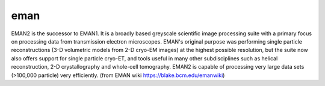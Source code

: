 ****
eman
****
EMAN2 is the successor to EMAN1. It is a broadly based greyscale scientific image processing suite with a primary focus on processing data from transmission electron microscopes. EMAN's original purpose was performing single particle reconstructions (3-D volumetric models from 2-D cryo-EM images) at the highest possible resolution, but the suite now also offers support for single particle cryo-ET, and tools useful in many other subdisciplines such as helical reconstruction, 2-D crystallography and whole-cell tomography. EMAN2 is capable of processing very large data sets (>100,000 particle) very efficiently. (from EMAN wiki https://blake.bcm.edu/emanwiki)
